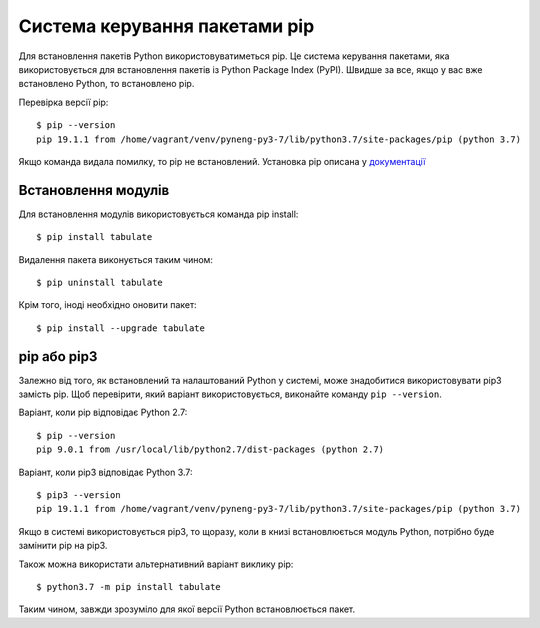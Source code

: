 Система керування пакетами pip
-------------------------------

Для встановлення пакетів Python використовуватиметься pip. Це система керування
пакетами, яка використовується для встановлення пакетів із Python Package Index
(PyPI). Швидше за все, якщо у вас вже встановлено Python, то встановлено pip.

Перевірка версії pip:

::

    $ pip --version
    pip 19.1.1 from /home/vagrant/venv/pyneng-py3-7/lib/python3.7/site-packages/pip (python 3.7)

Якщо команда видала помилку, то pip не встановлений. Установка pip описана у
`документації <https://pip.pypa.io/en/stable/installing/>`__

Встановлення модулів
^^^^^^^^^^^^^^^^^

Для встановлення модулів використовується команда pip install:

::

    $ pip install tabulate

Видалення пакета виконується таким чином:

::

    $ pip uninstall tabulate

Крім того, іноді необхідно оновити пакет:

::

    $ pip install --upgrade tabulate

pip або pip3
^^^^^^^^^^^^

Залежно від того, як встановлений та налаштований Python у системі, може
знадобитися використовувати pip3 замість pip. Щоб перевірити, який варіант
використовується, виконайте команду ``pip --version``.

Варіант, коли pip відповідає Python 2.7:

::

    $ pip --version
    pip 9.0.1 from /usr/local/lib/python2.7/dist-packages (python 2.7)

Варіант, коли pip3 відповідає Python 3.7:

::

    $ pip3 --version
    pip 19.1.1 from /home/vagrant/venv/pyneng-py3-7/lib/python3.7/site-packages/pip (python 3.7)

Якщо в системі використовується pip3, то щоразу, коли в книзі встановлюється
модуль Python, потрібно буде замінити pip на pip3.

Також можна використати альтернативний варіант виклику pip:

::

    $ python3.7 -m pip install tabulate

Таким чином, завжди зрозуміло для якої версії Python встановлюється пакет.




